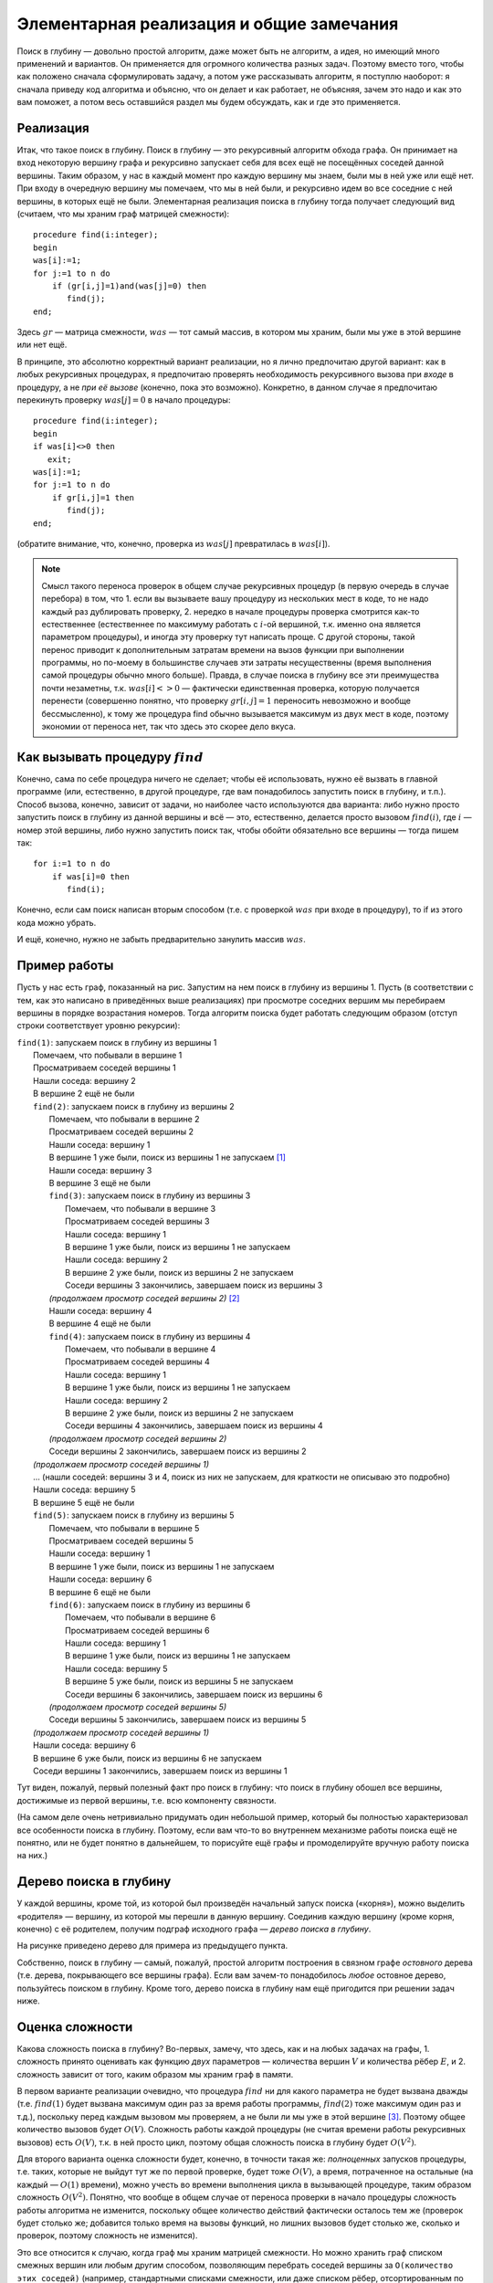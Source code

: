 Элементарная реализация и общие замечания
-----------------------------------------


Поиск в глубину — довольно простой алгоритм, даже может быть
не алгоритм, а идея, но имеющий много применений и вариантов.
Он применяется для огромного количества разных задач.
Поэтому вместо того, чтобы как положено сначала сформулировать
задачу, а потом уже рассказывать алгоритм, я поступлю наоборот:
я сначала приведу код алгоритма и объясню, что он делает и как работает,
не объясняя, зачем это надо и как это вам поможет,
а потом весь оставшийся раздел мы будем обсуждать, как и где
это применяется.

Реализация
^^^^^^^^^^

Итак, что такое поиск в глубину. Поиск в глубину — это рекурсивный
алгоритм обхода графа. Он принимает на вход некоторую вершину графа и
рекурсивно запускает себя для всех ещё не посещённых соседей данной
вершины. Таким образом, у нас в каждый момент про каждую вершину мы
знаем, были мы в ней уже или ещё нет. При входу в очередную вершину мы
помечаем, что мы в ней были, и рекурсивно идем во все соседние с ней
вершины, в которых ещё не были. Элементарная реализация поиска в глубину
тогда получает следующий вид (считаем, что мы храним граф матрицей
смежности):

::

    procedure find(i:integer);
    begin
    was[i]:=1;
    for j:=1 to n do
        if (gr[i,j]=1)and(was[j]=0) then
           find(j);
    end;

Здесь :math:`gr` — матрица смежности, :math:`was` — тот самый массив, в
котором мы храним, были мы уже в этой вершине или нет ещё.

В принципе, это абсолютно корректный вариант реализации, но я лично
предпочитаю другой вариант: как в любых рекурсивных процедурах, я
предпочитаю проверять необходимость рекурсивного вызова при *входе* в
процедуру, а не *при её вызове* (конечно, пока это возможно). Конкретно,
в данном случае я предпочитаю перекинуть проверку :math:`was[j]=0` в
начало процедуры:

::

    procedure find(i:integer);
    begin
    if was[i]<>0 then
       exit;
    was[i]:=1;
    for j:=1 to n do
        if gr[i,j]=1 then
           find(j);
    end;

(обратите внимание, что, конечно, проверка из :math:`was[j]`
превратилась в :math:`was[i]`).

.. note::
   Смысл такого переноса проверок в общем случае рекурсивных процедур (в
   первую очередь в случае перебора) в том, что 1. если вы вызываете вашу
   процедуру из нескольких мест в коде, то не надо каждый раз дублировать
   проверку, 2. нередко в начале процедуры проверка смотрится как-то
   естественнее (естественнее по максимуму работать с :math:`i`-ой
   вершиной, т.к. именно она является параметром процедуры), и иногда эту
   проверку тут написать проще. С другой стороны, такой перенос приводит к
   дополнительным затратам времени на вызов функции при выполнении
   программы, но по-моему в большинстве случаев эти затраты несущественны
   (время выполнения самой процедуры обычно много больше). Правда, в случае
   поиска в глубину все эти преимущества почти незаметны, т.к.
   :math:`was[i]<>0` — фактически единственная проверка, которую получается
   перенести (совершенно понятно, что проверку :math:`gr[i,j]=1` переносить
   невозможно и вообще бессмысленно), к тому же процедура find обычно
   вызывается максимум из двух мест в коде, поэтому экономии от переноса
   нет, так что здесь это скорее дело вкуса.


.. _howtocall:



Как вызывать процедуру :math:`find`
^^^^^^^^^^^^^^^^^^^^^^^^^^^^^^^^^^^

Конечно, сама по себе процедура ничего не сделает; чтобы её
использовать, нужно её вызвать в главной программе (или, естественно, в
другой процедуре, где вам понадобилось запустить поиск в глубину, и
т.п.). Способ вызова, конечно, зависит от задачи, но наиболее часто
используются два варианта: либо нужно просто запустить поиск в глубину
из данной вершины и всё — это, естественно, делается просто вызовом
:math:`find(i)`, где :math:`i` — номер этой вершины, либо нужно
запустить поиск так, чтобы обойти обязательно все вершины — тогда пишем
так:

::

    for i:=1 to n do
        if was[i]=0 then
           find(i);

Конечно, если сам поиск написан вторым способом (т.е. с проверкой
:math:`was` при входе в процедуру), то if из этого кода можно убрать.

И ещё, конечно, нужно не забыть предварительно занулить массив
:math:`was`.

Пример работы
^^^^^^^^^^^^^

Пусть у нас есть граф, показанный на рис. Запустим на нем поиск в
глубину из вершины 1. Пусть (в соответствии с тем, как это написано в
приведённых выше реализациях) при просмотре соседних вершим мы
перебираем вершины в порядке возрастания номеров. Тогда алгоритм поиска
будет работать следующим образом (отступ строки соответствует уровню
рекурсии):

.. image:: 04_1_dfs/graph.1.png

| ``find(1)``: запускаем поиск в глубину из вершины 1
|   Помечаем, что побывали в вершине 1
|   Просматриваем соседей вершины 1
|   Нашли соседа: вершину 2
|   В вершине 2 ещё не были
|   ``find(2)``: запускаем поиск в глубину из вершины 2
|     Помечаем, что побывали в вершине 2
|     Просматриваем соседей вершины 2
|     Нашли соседа: вершину 1
|     В вершине 1 уже были, поиск из вершины 1 не запускаем  [1]_
|     Нашли соседа: вершину 3
|     В вершине 3 ещё не были
|     ``find(3)``: запускаем поиск в глубину из вершины 3
|       Помечаем, что побывали в вершине 3
|       Просматриваем соседей вершины 3
|       Нашли соседа: вершину 1
|       В вершине 1 уже были, поиск из вершины 1 не запускаем
|       Нашли соседа: вершину 2
|       В вершине 2 уже были, поиск из вершины 2 не запускаем
|       Соседи вершины 3 закончились, завершаем поиск из вершины 3
|     *(продолжаем просмотр соседей вершины 2)*  [2]_
|     Нашли соседа: вершину 4
|     В вершине 4 ещё не были
|     ``find(4)``: запускаем поиск в глубину из вершины 4
|       Помечаем, что побывали в вершине 4
|       Просматриваем соседей вершины 4
|       Нашли соседа: вершину 1
|       В вершине 1 уже были, поиск из вершины 1 не запускаем
|       Нашли соседа: вершину 2
|       В вершине 2 уже были, поиск из вершины 2 не запускаем
|       Соседи вершины 4 закончились, завершаем поиск из вершины 4
|     *(продолжаем просмотр соседей вершины 2)*
|     Соседи вершины 2 закончились, завершаем поиск из вершины 2
|   *(продолжаем просмотр соседей вершины 1)*
|   … (нашли соседей: вершины 3 и 4, поиск из них не запускаем, для краткости не описываю это подробно)
|   Нашли соседа: вершину 5
|   В вершине 5 ещё не были
|   ``find(5)``: запускаем поиск в глубину из вершины 5
|     Помечаем, что побывали в вершине 5
|     Просматриваем соседей вершины 5
|     Нашли соседа: вершину 1
|     В вершине 1 уже были, поиск из вершины 1 не запускаем
|     Нашли соседа: вершину 6
|     В вершине 6 ещё не были
|     ``find(6)``: запускаем поиск в глубину из вершины 6
|       Помечаем, что побывали в вершине 6
|       Просматриваем соседей вершины 6
|       Нашли соседа: вершину 1
|       В вершине 1 уже были, поиск из вершины 1 не запускаем
|       Нашли соседа: вершину 5
|       В вершине 5 уже были, поиск из вершины 5 не запускаем
|       Соседи вершины 6 закончились, завершаем поиск из вершины 6
|     *(продолжаем просмотр соседей вершины 5)*
|     Соседи вершины 5 закончились, завершаем поиск из вершины 5
|   *(продолжаем просмотр соседей вершины 1)*
|   Нашли соседа: вершину 6
|   В вершине 6 уже были, поиск из вершины 6 не запускаем
|   Соседи вершины 1 закончились, завершаем поиск из вершины 1

Тут виден, пожалуй, первый полезный факт про поиск в глубину: 
что поиск в глубину обошел все вершины, достижимые из первой вершины,
т.е. всю компоненту связности.

(На самом деле очень нетривиально придумать один небольшой пример,
который бы полностью характеризовал все особенности поиска в глубину.
Поэтому, если вам что-то во внутреннем механизме работы поиска ещё не
понятно, или не будет понятно в дальнейшем, то порисуйте ещё графы и промоделируйте вручную работу поиска на
них.)

Дерево поиска в глубину
^^^^^^^^^^^^^^^^^^^^^^^

У каждой вершины, кроме той, из которой был произведён начальный запуск
поиска («корня»), можно выделить «родителя» — вершину, из которой мы
перешли в данную вершину. Соединив каждую вершину (кроме корня, конечно)
с её родителем, получим подграф исходного графа — *дерево поиска в
глубину*.



.. task::

    Докажите, что действительно получится дерево. Точнее,
    докажите, что в полученном подграфе не будет циклов. Верно ли, что это
    всегда будет дерево, покрывающее все вершины исходного графа? Как это
    зависит от того, как мы вызываем поиск в глубину (раздел
    :ref:`howtocall`)? На самом деле доказательство не очень
    тривиально.
    |
    |
    То, что не будет циклов, видимо, можно доказывать
    многими способами. Приведу идею самого простого из пришедших мне сейчас
    в голову доказательств. Пронумеруем все вершины в том порядке, в котором
    мы их находили. В дереве поиска в глубину из каждой вершины :math:`u`
    выходим несколько (ноль или больше) рёбер в её «сыновья» — вершины,
    которые мы нашли из :math:`u`, значит, их номера больше, чем у
    :math:`u`, — а также ровно одно ребро в «предка» — вершину, *из* которой
    мы нашли :math:`u` (такие ребра есть у всех вершин, кроме корня) — номер
    этой вершины меньше, чем у :math:`u`. Пусть есть цикл. Рассмотрим в нем
    вершину с наибольшим номером. В неё входят *два* ребра, принадлежащие
    этому циклу, и потому идущие и вершин с *меньшими* номерами, чем у
    нашей. Противоречие.
    
    В случае связного графа это всегда будет остовное дерево графа, т.е.
    покрывающее все вершины. Но в случае несвязного графа это будет или
    остовное дерево одной компоненты связности — если запускаем просто
    :math:`find(i)`, — или остовный лес, покрывающий все вершины — если
    запускаем вторым из перечисленных в разделе :ref:`howtocall` способом.
    
    |

.. _provetree:



.. image:: 04_1_dfs/graph.2.png

На рисунке приведено дерево для примера из предыдущего пункта.

Собственно, поиск в глубину — самый, пожалуй, простой алгоритм
построения в связном графе *остовного* дерева (т.е. дерева, покрывающего
все вершины графа). Если вам зачем-то понадобилось *любое* остовное
дерево, пользуйтесь поиском в глубину. Кроме того, дерево поиска в
глубину нам ещё пригодится при решении задач ниже.

Оценка сложности
^^^^^^^^^^^^^^^^

Какова сложность поиска в глубину? Во-первых, замечу, что здесь, как и
на любых задачах на графы, 1. сложность принято оценивать как функцию
*двух* параметров — количества вершин :math:`V` и количества рёбер
:math:`E`, и 2. сложность зависит от того, каким образом мы храним граф
в памяти.

В первом варианте реализации очевидно, что процедура :math:`find` ни для
какого параметра не будет вызвана дважды (т.е. :math:`find(1)` будет
вызвана максимум один раз за время работы программы, :math:`find(2)`
тоже максимум один раз и т.д.), поскольку перед каждым вызовом мы
проверяем, а не были ли мы уже в этой вершине [3]_. Поэтому общее
количество вызовов будет :math:`O(V)`. Сложность работы каждой процедуры
(не считая времени работы рекурсивных вызовов) есть :math:`O(V)`, т.к. в
ней просто цикл, поэтому общая сложность поиска в глубину будет
:math:`O(V^2)`.

Для второго варианта оценка сложности будет, конечно, в точности такая
же: *полноценных* запусков процедуры, т.е. таких, которые не выйдут тут
же по первой проверке, будет тоже :math:`O(V)`, а время, потраченное на
остальные (на каждый — :math:`O(1)` времени), можно учесть во времени
выполнения цикла в вызывающей процедуре, таким образом сложность
:math:`O(V^2)`. Понятно, что вообще в общем случае от переноса проверки
в начало процедуры сложность работы алгоритма не изменится, поскольку
общее количество действий фактически осталось тем же (проверок будет
столько же; добавится только время на вызовы функций, но лишних вызовов
будет столько же, сколько и проверок, поэтому сложность не изменится).

Это все относится к случаю, когда граф мы храним матрицей смежности. Но
можно хранить граф списком смежных вершин или любым другим способом,
позволяющим перебрать соседей вершины за
``O(количество этих соседей)`` (например, стандартными списками смежности,
или даже списком рёбер, отсортированным по первой вершине, 
или вообще не хранить граф, а
вычислять соседние вершины «на лету», как, например, в различных задачах
типа хождения коня по шахматному полю — там мы, конечно, не будем
хранить ребра вообще, а будем просто перебирать все клетки, на которые
можно попасть с текущей). Тогда суммарное время работы всех таких
переборов будет
``O(суммарное количество соседей всех вершин)``, т.е.
:math:`O(E)`, а общее время оставшейся работы будет :math:`O(V)`, т.е.
общее время работы алгоритма будет :math:`O(V+E)`. В большинстве случаев
:math:`E>V`, поэтому часто говорят, что сложность работы поиска в
глубину есть :math:`O(E)`. Это, в общем-то, не совсем корректно, но
ошибка обычно не страшна (т.к., например, обычно в ограничениях задачи
все-таки :math:`maxE>maxV`, и т.п.). Таким образом, достаточно точно
можно сказать, что время работы поиска в глубину на списке смежных
вершин есть :math:`O(E)`. Замечу особый случай: если степень вершин
графа не превышает некоторой маленькой константы (например, при хождении
коня по шахматной доске степени вершин не превышают 8), то
:math:`E=O(V)` и сложность работы алгоритма есть :math:`O(V)`.

По-видимому, сейчас при использовании поиска в глубину в большинстве
случаев не стоит использовать матрицу смежности, т.к. нередки задачи с
ограничениями типа :math:`V\leq 10\,000`, :math:`E\leq 100\,000`, так
что :math:`O(E)`-алгоритм пройдёт, а :math:`O(V^2)` — нет. Но, как
всегда, выбор способа хранения графа в каждой задаче свой. Анализируйте
ограничения и соответственно выбирайте способ хранения графа.

Дополнительные замечания
^^^^^^^^^^^^^^^^^^^^^^^^

Нередко при обсуждении элементарного поиска в глубину сразу дают ещё
кучу информации, например, деление вершин на *три* класса: непосещённые,
обрабатываемые сейчас и уже обработанные (вместо, как у нас, двух
классов — в которых мы ещё не побывали и в которых мы уже побывали),
классификация рёбер, времена входа/выхода и т.п. Но на самом деле они
бывают нужны *далеко не во всех* применениях поиска в глубину, поэтому я
буду говорить о них только тогда, когда они понадобятся.

.. [1]
   Или, если реализовано вторым способом, запускаем, но тут же выходим
   назад.

.. [2]
   Обратите внимание, что это происходит автоматически: работа процедуры
   ``find(3)`` завершилась, поэтому продолжается работа программы с того
   места, откуда была вызвана процедура ``find(3)`` — а это есть строчка
   в цикле в процедуре ``find(2)``, поэтому просто происходит переход к
   следующей итерации цикла в ``find(2)``, т.е. продолжаем просмотр
   соседей вершины 2. Поэтому эта строчка здесь и написана курсивом —
   ей, можно сказать, не соответствует никакая строка исходного текста
   программы.

.. [3]
   Конечно, подразумевается, что вызов процедуры :math:`find` из главной
   программы сделан соответствующим образом — чтобы не получилось, что
   процедура будет дважды запущена с одним и тем же параметром

